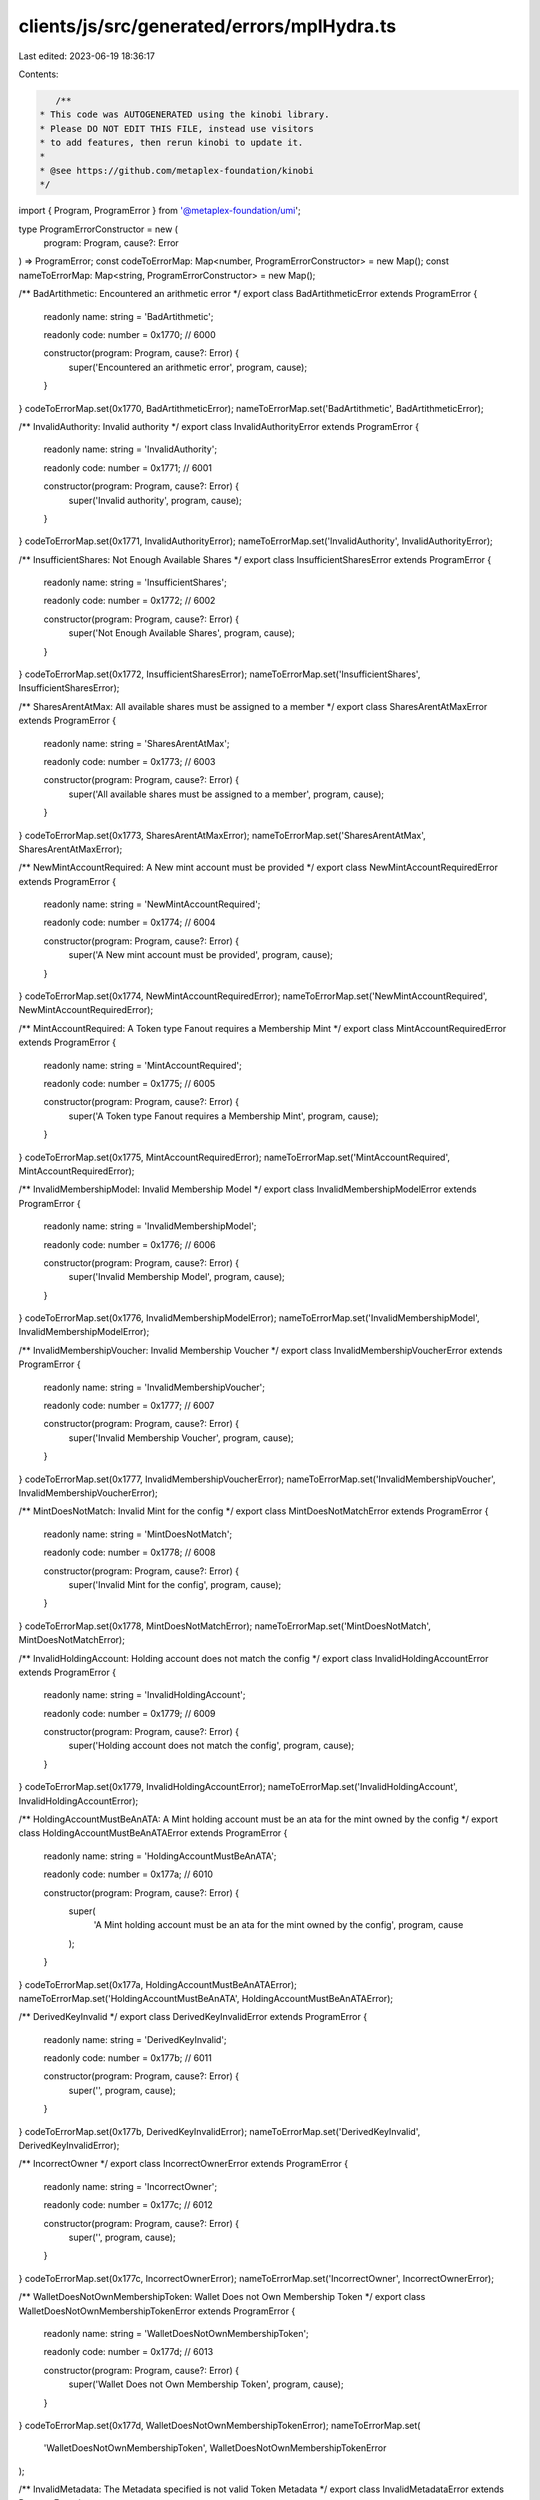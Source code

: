 clients/js/src/generated/errors/mplHydra.ts
===========================================

Last edited: 2023-06-19 18:36:17

Contents:

.. code-block:: ts

    /**
 * This code was AUTOGENERATED using the kinobi library.
 * Please DO NOT EDIT THIS FILE, instead use visitors
 * to add features, then rerun kinobi to update it.
 *
 * @see https://github.com/metaplex-foundation/kinobi
 */

import { Program, ProgramError } from '@metaplex-foundation/umi';

type ProgramErrorConstructor = new (
  program: Program,
  cause?: Error
) => ProgramError;
const codeToErrorMap: Map<number, ProgramErrorConstructor> = new Map();
const nameToErrorMap: Map<string, ProgramErrorConstructor> = new Map();

/** BadArtithmetic: Encountered an arithmetic error */
export class BadArtithmeticError extends ProgramError {
  readonly name: string = 'BadArtithmetic';

  readonly code: number = 0x1770; // 6000

  constructor(program: Program, cause?: Error) {
    super('Encountered an arithmetic error', program, cause);
  }
}
codeToErrorMap.set(0x1770, BadArtithmeticError);
nameToErrorMap.set('BadArtithmetic', BadArtithmeticError);

/** InvalidAuthority: Invalid authority */
export class InvalidAuthorityError extends ProgramError {
  readonly name: string = 'InvalidAuthority';

  readonly code: number = 0x1771; // 6001

  constructor(program: Program, cause?: Error) {
    super('Invalid authority', program, cause);
  }
}
codeToErrorMap.set(0x1771, InvalidAuthorityError);
nameToErrorMap.set('InvalidAuthority', InvalidAuthorityError);

/** InsufficientShares: Not Enough Available Shares */
export class InsufficientSharesError extends ProgramError {
  readonly name: string = 'InsufficientShares';

  readonly code: number = 0x1772; // 6002

  constructor(program: Program, cause?: Error) {
    super('Not Enough Available Shares', program, cause);
  }
}
codeToErrorMap.set(0x1772, InsufficientSharesError);
nameToErrorMap.set('InsufficientShares', InsufficientSharesError);

/** SharesArentAtMax: All available shares must be assigned to a member */
export class SharesArentAtMaxError extends ProgramError {
  readonly name: string = 'SharesArentAtMax';

  readonly code: number = 0x1773; // 6003

  constructor(program: Program, cause?: Error) {
    super('All available shares must be assigned to a member', program, cause);
  }
}
codeToErrorMap.set(0x1773, SharesArentAtMaxError);
nameToErrorMap.set('SharesArentAtMax', SharesArentAtMaxError);

/** NewMintAccountRequired: A New mint account must be provided */
export class NewMintAccountRequiredError extends ProgramError {
  readonly name: string = 'NewMintAccountRequired';

  readonly code: number = 0x1774; // 6004

  constructor(program: Program, cause?: Error) {
    super('A New mint account must be provided', program, cause);
  }
}
codeToErrorMap.set(0x1774, NewMintAccountRequiredError);
nameToErrorMap.set('NewMintAccountRequired', NewMintAccountRequiredError);

/** MintAccountRequired: A Token type Fanout requires a Membership Mint */
export class MintAccountRequiredError extends ProgramError {
  readonly name: string = 'MintAccountRequired';

  readonly code: number = 0x1775; // 6005

  constructor(program: Program, cause?: Error) {
    super('A Token type Fanout requires a Membership Mint', program, cause);
  }
}
codeToErrorMap.set(0x1775, MintAccountRequiredError);
nameToErrorMap.set('MintAccountRequired', MintAccountRequiredError);

/** InvalidMembershipModel: Invalid Membership Model */
export class InvalidMembershipModelError extends ProgramError {
  readonly name: string = 'InvalidMembershipModel';

  readonly code: number = 0x1776; // 6006

  constructor(program: Program, cause?: Error) {
    super('Invalid Membership Model', program, cause);
  }
}
codeToErrorMap.set(0x1776, InvalidMembershipModelError);
nameToErrorMap.set('InvalidMembershipModel', InvalidMembershipModelError);

/** InvalidMembershipVoucher: Invalid Membership Voucher */
export class InvalidMembershipVoucherError extends ProgramError {
  readonly name: string = 'InvalidMembershipVoucher';

  readonly code: number = 0x1777; // 6007

  constructor(program: Program, cause?: Error) {
    super('Invalid Membership Voucher', program, cause);
  }
}
codeToErrorMap.set(0x1777, InvalidMembershipVoucherError);
nameToErrorMap.set('InvalidMembershipVoucher', InvalidMembershipVoucherError);

/** MintDoesNotMatch: Invalid Mint for the config */
export class MintDoesNotMatchError extends ProgramError {
  readonly name: string = 'MintDoesNotMatch';

  readonly code: number = 0x1778; // 6008

  constructor(program: Program, cause?: Error) {
    super('Invalid Mint for the config', program, cause);
  }
}
codeToErrorMap.set(0x1778, MintDoesNotMatchError);
nameToErrorMap.set('MintDoesNotMatch', MintDoesNotMatchError);

/** InvalidHoldingAccount: Holding account does not match the config */
export class InvalidHoldingAccountError extends ProgramError {
  readonly name: string = 'InvalidHoldingAccount';

  readonly code: number = 0x1779; // 6009

  constructor(program: Program, cause?: Error) {
    super('Holding account does not match the config', program, cause);
  }
}
codeToErrorMap.set(0x1779, InvalidHoldingAccountError);
nameToErrorMap.set('InvalidHoldingAccount', InvalidHoldingAccountError);

/** HoldingAccountMustBeAnATA: A Mint holding account must be an ata for the mint owned by the config */
export class HoldingAccountMustBeAnATAError extends ProgramError {
  readonly name: string = 'HoldingAccountMustBeAnATA';

  readonly code: number = 0x177a; // 6010

  constructor(program: Program, cause?: Error) {
    super(
      'A Mint holding account must be an ata for the mint owned by the config',
      program,
      cause
    );
  }
}
codeToErrorMap.set(0x177a, HoldingAccountMustBeAnATAError);
nameToErrorMap.set('HoldingAccountMustBeAnATA', HoldingAccountMustBeAnATAError);

/** DerivedKeyInvalid */
export class DerivedKeyInvalidError extends ProgramError {
  readonly name: string = 'DerivedKeyInvalid';

  readonly code: number = 0x177b; // 6011

  constructor(program: Program, cause?: Error) {
    super('', program, cause);
  }
}
codeToErrorMap.set(0x177b, DerivedKeyInvalidError);
nameToErrorMap.set('DerivedKeyInvalid', DerivedKeyInvalidError);

/** IncorrectOwner */
export class IncorrectOwnerError extends ProgramError {
  readonly name: string = 'IncorrectOwner';

  readonly code: number = 0x177c; // 6012

  constructor(program: Program, cause?: Error) {
    super('', program, cause);
  }
}
codeToErrorMap.set(0x177c, IncorrectOwnerError);
nameToErrorMap.set('IncorrectOwner', IncorrectOwnerError);

/** WalletDoesNotOwnMembershipToken: Wallet Does not Own Membership Token */
export class WalletDoesNotOwnMembershipTokenError extends ProgramError {
  readonly name: string = 'WalletDoesNotOwnMembershipToken';

  readonly code: number = 0x177d; // 6013

  constructor(program: Program, cause?: Error) {
    super('Wallet Does not Own Membership Token', program, cause);
  }
}
codeToErrorMap.set(0x177d, WalletDoesNotOwnMembershipTokenError);
nameToErrorMap.set(
  'WalletDoesNotOwnMembershipToken',
  WalletDoesNotOwnMembershipTokenError
);

/** InvalidMetadata: The Metadata specified is not valid Token Metadata */
export class InvalidMetadataError extends ProgramError {
  readonly name: string = 'InvalidMetadata';

  readonly code: number = 0x177e; // 6014

  constructor(program: Program, cause?: Error) {
    super('The Metadata specified is not valid Token Metadata', program, cause);
  }
}
codeToErrorMap.set(0x177e, InvalidMetadataError);
nameToErrorMap.set('InvalidMetadata', InvalidMetadataError);

/** NumericalOverflow */
export class NumericalOverflowError extends ProgramError {
  readonly name: string = 'NumericalOverflow';

  readonly code: number = 0x177f; // 6015

  constructor(program: Program, cause?: Error) {
    super('', program, cause);
  }
}
codeToErrorMap.set(0x177f, NumericalOverflowError);
nameToErrorMap.set('NumericalOverflow', NumericalOverflowError);

/** InsufficientBalanceToDistribute: Not enough new balance to distribute */
export class InsufficientBalanceToDistributeError extends ProgramError {
  readonly name: string = 'InsufficientBalanceToDistribute';

  readonly code: number = 0x1780; // 6016

  constructor(program: Program, cause?: Error) {
    super('Not enough new balance to distribute', program, cause);
  }
}
codeToErrorMap.set(0x1780, InsufficientBalanceToDistributeError);
nameToErrorMap.set(
  'InsufficientBalanceToDistribute',
  InsufficientBalanceToDistributeError
);

/** InvalidFanoutForMint */
export class InvalidFanoutForMintError extends ProgramError {
  readonly name: string = 'InvalidFanoutForMint';

  readonly code: number = 0x1781; // 6017

  constructor(program: Program, cause?: Error) {
    super('', program, cause);
  }
}
codeToErrorMap.set(0x1781, InvalidFanoutForMintError);
nameToErrorMap.set('InvalidFanoutForMint', InvalidFanoutForMintError);

/** MustDistribute: This operation must be the instruction right after a distrobution on the same accounts. */
export class MustDistributeError extends ProgramError {
  readonly name: string = 'MustDistribute';

  readonly code: number = 0x1782; // 6018

  constructor(program: Program, cause?: Error) {
    super(
      'This operation must be the instruction right after a distrobution on the same accounts.',
      program,
      cause
    );
  }
}
codeToErrorMap.set(0x1782, MustDistributeError);
nameToErrorMap.set('MustDistribute', MustDistributeError);

/** InvalidStakeAta */
export class InvalidStakeAtaError extends ProgramError {
  readonly name: string = 'InvalidStakeAta';

  readonly code: number = 0x1783; // 6019

  constructor(program: Program, cause?: Error) {
    super('', program, cause);
  }
}
codeToErrorMap.set(0x1783, InvalidStakeAtaError);
nameToErrorMap.set('InvalidStakeAta', InvalidStakeAtaError);

/** CannotTransferToSelf */
export class CannotTransferToSelfError extends ProgramError {
  readonly name: string = 'CannotTransferToSelf';

  readonly code: number = 0x1784; // 6020

  constructor(program: Program, cause?: Error) {
    super('', program, cause);
  }
}
codeToErrorMap.set(0x1784, CannotTransferToSelfError);
nameToErrorMap.set('CannotTransferToSelf', CannotTransferToSelfError);

/** TransferNotSupported: Transfer is not supported on this membership model */
export class TransferNotSupportedError extends ProgramError {
  readonly name: string = 'TransferNotSupported';

  readonly code: number = 0x1785; // 6021

  constructor(program: Program, cause?: Error) {
    super('Transfer is not supported on this membership model', program, cause);
  }
}
codeToErrorMap.set(0x1785, TransferNotSupportedError);
nameToErrorMap.set('TransferNotSupported', TransferNotSupportedError);

/** RemoveNotSupported: Remove is not supported on this membership model */
export class RemoveNotSupportedError extends ProgramError {
  readonly name: string = 'RemoveNotSupported';

  readonly code: number = 0x1786; // 6022

  constructor(program: Program, cause?: Error) {
    super('Remove is not supported on this membership model', program, cause);
  }
}
codeToErrorMap.set(0x1786, RemoveNotSupportedError);
nameToErrorMap.set('RemoveNotSupported', RemoveNotSupportedError);

/** RemoveSharesMustBeZero: Before you remove a wallet or NFT member please transfer the shares to another member */
export class RemoveSharesMustBeZeroError extends ProgramError {
  readonly name: string = 'RemoveSharesMustBeZero';

  readonly code: number = 0x1787; // 6023

  constructor(program: Program, cause?: Error) {
    super(
      'Before you remove a wallet or NFT member please transfer the shares to another member',
      program,
      cause
    );
  }
}
codeToErrorMap.set(0x1787, RemoveSharesMustBeZeroError);
nameToErrorMap.set('RemoveSharesMustBeZero', RemoveSharesMustBeZeroError);

/** InvalidCloseAccountDestination: Sending Sol to a SPL token destination will render the sol unusable */
export class InvalidCloseAccountDestinationError extends ProgramError {
  readonly name: string = 'InvalidCloseAccountDestination';

  readonly code: number = 0x1788; // 6024

  constructor(program: Program, cause?: Error) {
    super(
      'Sending Sol to a SPL token destination will render the sol unusable',
      program,
      cause
    );
  }
}
codeToErrorMap.set(0x1788, InvalidCloseAccountDestinationError);
nameToErrorMap.set(
  'InvalidCloseAccountDestination',
  InvalidCloseAccountDestinationError
);

/**
 * Attempts to resolve a custom program error from the provided error code.
 * @category Errors
 */
export function getMplHydraErrorFromCode(
  code: number,
  program: Program,
  cause?: Error
): ProgramError | null {
  const constructor = codeToErrorMap.get(code);
  return constructor ? new constructor(program, cause) : null;
}

/**
 * Attempts to resolve a custom program error from the provided error name, i.e. 'Unauthorized'.
 * @category Errors
 */
export function getMplHydraErrorFromName(
  name: string,
  program: Program,
  cause?: Error
): ProgramError | null {
  const constructor = nameToErrorMap.get(name);
  return constructor ? new constructor(program, cause) : null;
}


